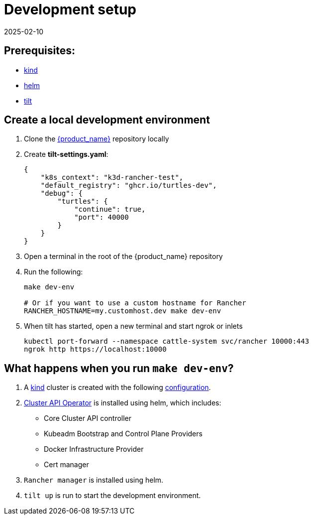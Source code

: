 = Development setup
:revdate: 2025-02-10
:page-revdate: {revdate}
:sidebar_position: 3

== Prerequisites:

* https://kind.sigs.k8s.io/[kind]
* https://helm.sh/[helm]
* https://tilt.dev/[tilt]

== Create a local development environment

. Clone the https://github.com/rancher/turtles[{product_name}] repository locally
. Create *tilt-settings.yaml*:
+
[source,yaml]
----
{
    "k8s_context": "k3d-rancher-test",
    "default_registry": "ghcr.io/turtles-dev",
    "debug": {
        "turtles": {
            "continue": true,
            "port": 40000
        }
    }
}
----
+
. Open a terminal in the root of the {product_name} repository
. Run the following:
+
[source,bash]
----
make dev-env

# Or if you want to use a custom hostname for Rancher
RANCHER_HOSTNAME=my.customhost.dev make dev-env
----
+
. When tilt has started, open a new terminal and start ngrok or inlets
+
[source,bash]
----
kubectl port-forward --namespace cattle-system svc/rancher 10000:443
ngrok http https://localhost:10000
----

== What happens when you run `make dev-env`?

. A https://kind.sigs.k8s.io/[kind] cluster is created with the following https://github.com/rancher/turtles/blob/main/scripts/kind-cluster-with-extramounts.yaml[configuration].
. xref:../developer-guide/install_capi_operator.adoc[Cluster API Operator] is installed using helm, which includes:
 ** Core Cluster API controller
 ** Kubeadm Bootstrap and Control Plane Providers
 ** Docker Infrastructure Provider
 ** Cert manager
. `Rancher manager` is installed using helm.
. `tilt up` is run to start the development environment.
